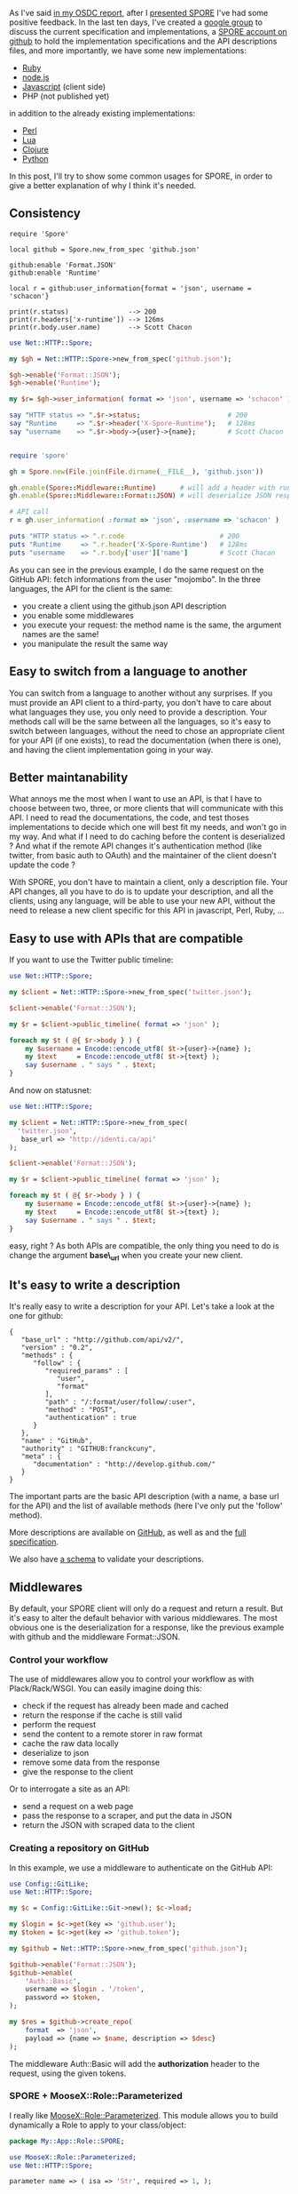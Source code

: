 As I've said
[[http://lumberjaph.net/conference/2010/10/12/osdcfr.html][in my OSDC
report]], after I
[[http://www.slideshare.net/franckcuny/spore][presented SPORE]] I've had
some positive feedback. In the last ten days, I've created a
[[http://groups.google.com/group/spore-rest][google group]] to discuss
the current specification and implementations, a
[[http://github.com/SPORE][SPORE account on github]] to hold the
implementation specifications and the API descriptions files, and more
importantly, we have some new implementations:

-  [[http://github.com/sukria/Ruby-Spore][Ruby]]
-  [[http://github.com/francois2metz/node-spore][node.js]]
-  [[http://github.com/nikopol/jquery-spore][Javascript]] (client side)
-  PHP (not published yet)

in addition to the already existing implementations:

-  [[http://github.com/franckcuny/net-http-spore][Perl]]
-  [[http://github.com/fperrad/lua-Spore][Lua]]
-  [[http://github.com/ngrunwald/clj-spore][Clojure]]
-  [[http://github.com/elishowk/pyspore][Python]]

In this post, I'll try to show some common usages for SPORE, in order to
give a better explanation of why I think it's needed.

** Consistency

#+BEGIN_EXAMPLE
    require 'Spore'
     
    local github = Spore.new_from_spec 'github.json'
     
    github:enable 'Format.JSON'
    github:enable 'Runtime'
     
    local r = github:user_information{format = 'json', username = 'schacon'}
     
    print(r.status)               --> 200
    print(r.headers['x-runtime']) --> 126ms
    print(r.body.user.name)       --> Scott Chacon
#+END_EXAMPLE

#+BEGIN_SRC perl
    use Net::HTTP::Spore;
     
    my $gh = Net::HTTP::Spore->new_from_spec('github.json');
     
    $gh->enable('Format::JSON');
    $gh->enable('Runtime');
     
    my $r= $gh->user_information( format => 'json', username => 'schacon' );
     
    say "HTTP status => ".$r->status;                      # 200
    say "Runtime     => ".$r->header('X-Spore-Runtime');   # 128ms
    say "username    => ".$r->body->{user}->{name};        # Scott Chacon
#+END_SRC

#+BEGIN_SRC ruby
     
    require 'spore'
     
    gh = Spore.new(File.join(File.dirname(__FILE__), 'github.json'))
     
    gh.enable(Spore::Middleware::Runtime)      # will add a header with runtime
    gh.enable(Spore::Middleware::Format::JSON) # will deserialize JSON responses
     
    # API call
    r = gh.user_information( :format => 'json', :username => 'schacon' )
     
    puts "HTTP status => ".r.code                        # 200
    puts "Runtime     => ".r.header('X-Spore-Runtime')   # 128ms
    puts "username    => ".r.body['user']['name']        # Scott Chacon
#+END_SRC

As you can see in the previous example, I do the same request on the
GitHub API: fetch informations from the user "mojombo". In the three
languages, the API for the client is the same:

-  you create a client using the github.json API description
-  you enable some middlewares
-  you execute your request: the method name is the same, the argument
   names are the same!
-  you manipulate the result the same way

** Easy to switch from a language to another

You can switch from a language to another without any surprises. If you
must provide an API client to a third-party, you don't have to care
about what languages they use, you only need to provide a description.
Your methods call will be the same between all the languages, so it's
easy to switch between languages, without the need to chose an
appropriate client for your API (if one exists), to read the
documentation (when there is one), and having the client implementation
going in your way.

** Better maintanability

What annoys me the most when I want to use an API, is that I have to
choose between two, three, or more clients that will communicate with
this API. I need to read the documentations, the code, and test thoses
implementations to decide which one will best fit my needs, and won't go
in my way. And what if I need to do caching before the content is
deserialized ? And what if the remote API changes it's authentication
method (like twitter, from basic auth to OAuth) and the maintainer of
the client doesn't update the code ?

With SPORE, you don't have to maintain a client, only a description
file. Your API changes, all you have to do is to update your
description, and all the clients, using any language, will be able to
use your new API, without the need to release a new client specific for
this API in javascript, Perl, Ruby, ...

** Easy to use with APIs that are compatible

If you want to use the Twitter public timeline:

#+BEGIN_SRC perl
    use Net::HTTP::Spore;
     
    my $client = Net::HTTP::Spore->new_from_spec('twitter.json');
     
    $client->enable('Format::JSON');
     
    my $r = $client->public_timeline( format => 'json' );
     
    foreach my $t ( @{ $r->body } ) {
        my $username = Encode::encode_utf8( $t->{user}->{name} );
        my $text     = Encode::encode_utf8( $t->{text} );
        say $username . " says " . $text;
    }
#+END_SRC

And now on statusnet:

#+BEGIN_SRC perl
    use Net::HTTP::Spore;
     
    my $client = Net::HTTP::Spore->new_from_spec(
      'twitter.json', 
       base_url => 'http://identi.ca/api'
    );
     
    $client->enable('Format::JSON');
     
    my $r = $client->public_timeline( format => 'json' );
     
    foreach my $t ( @{ $r->body } ) {
        my $username = Encode::encode_utf8( $t->{user}->{name} );
        my $text     = Encode::encode_utf8( $t->{text} );
        say $username . " says " . $text;
    }
#+END_SRC

easy, right ? As both APIs are compatible, the only thing you need to do
is change the argument *base\_url* when you create your new client.

** It's easy to write a description

It's really easy to write a description for your API. Let's take a look
at the one for github:

#+BEGIN_EXAMPLE
    {
       "base_url" : "http://github.com/api/v2/",
       "version" : "0.2",
       "methods" : {
          "follow" : {
             "required_params" : [
                "user",
                "format"
             ],
             "path" : "/:format/user/follow/:user",
             "method" : "POST",
             "authentication" : true
          }
       },
       "name" : "GitHub",
       "authority" : "GITHUB:franckcuny",
       "meta" : {
          "documentation" : "http://develop.github.com/"
       }
    }
#+END_EXAMPLE

The important parts are the basic API description (with a name, a base
url for the API) and the list of available methods (here I've only put
the 'follow' method).

More descriptions are available on
[[http://github.com/SPORE/api-description][GitHub]], as well as and the
[[http://github.com/SPORE/specifications/blob/master/spore_description.pod][full
specification]].

We also have
[[http://github.com/SPORE/specifications/blob/master/spore_validation.rx][a
schema]] to validate your descriptions.

** Middlewares

By default, your SPORE client will only do a request and return a
result. But it's easy to alter the default behavior with various
middlewares. The most obvious one is the deserialization for a response,
like the previous example with github and the middleware Format::JSON.

*** Control your workflow

The use of middlewares allow you to control your workflow as with
Plack/Rack/WSGI. You can easily imagine doing this:

-  check if the request has already been made and cached
-  return the response if the cache is still valid
-  perform the request
-  send the content to a remote storer in raw format
-  cache the raw data locally
-  deserialize to json
-  remove some data from the response
-  give the response to the client

Or to interrogate a site as an API:

-  send a request on a web page
-  pass the response to a scraper, and put the data in JSON
-  return the JSON with scraped data to the client

*** Creating a repository on GitHub

In this example, we use a middleware to authenticate on the GitHub API:

#+BEGIN_SRC perl
    use Config::GitLike;
    use Net::HTTP::Spore;
     
    my $c = Config::GitLike::Git->new(); $c->load;
     
    my $login = $c->get(key => 'github.user');
    my $token = $c->get(key => 'github.token');
     
    my $github = Net::HTTP::Spore->new_from_spec('github.json');
     
    $github->enable('Format::JSON');
    $github->enable(
        'Auth::Basic',
        username => $login . '/token',
        password => $token,
    );
     
    my $res = $github->create_repo(
        format  => 'json', 
        payload => {name => $name, description => $desc}
    );
#+END_SRC

The middleware Auth::Basic will add the *authorization* header to the
request, using the given tokens.

*** SPORE + MooseX::Role::Parameterized

I really like
[[http://search.cpan.org/perldoc?MooseX::Role::Parameterized][MooseX::Role::Parameterized]].
This module allows you to build dynamically a Role to apply to your
class/object:

#+BEGIN_SRC perl
    package My::App::Role::SPORE;                                                                                                                                                            
                                                                                                                                                                                                   
    use MooseX::Role::Parameterized;                                                                                                                                                               
    use Net::HTTP::Spore;                                                                                                                                                                          
                                                                                                                                                                                                   
    parameter name => ( isa => 'Str', required => 1, );                                                                                                                                            
                                                                                                                                                                                                   
    role {                                                                                                                                                                                         
        my $p    = shift;                                                                                                                                                                          
        my $name = $p->name;                                                                                                                                                                       
                                                                                                                                                                                                   
        has $name => (                                                                                                                                                                             
            is      => 'rw',                                                                                                                                                                       
            isa     => 'Object',                                                                                                                                                           
            lazy    => 1,                                                                                                                                                                          
            default => sub {                                                                                                                                                                       
                my $self          = shift;                                                                                                                                                         
                my $client_config = $self->context->{spore}->{$name};                                                                                                                              
                my $client        = Net::HTTP::Spore->new_from_spec(                                                                                                                               
                $client_config->{spec},                                                                                                                                                        
                    %{ $client_config->{options} },                                                                                                                                                
                );                                                                                                                                                                                 
                foreach my $mw ( @{ $client_config->{middlewares} } ) {                                                                                                                            
                    $client->enable($mw);                                                                                                                                                          
                }                                                                                                                                                                                  
            },                                                                                                                                                                                     
        );                                                                                                                                                                                         
    };                                                                                                                                                                                             
                                                                                                                                                                                                   
    1;   
     
    # in your app
     
    package My::App;
     
    use Moose;
     
    with 'My::App::Role::SPORE' => { name => 'couchdb' }, 
         'My::App::Role::SPORE' => { name => 'url_solver' };
     
    1;
#+END_SRC

This Role will add two new attributes to my class: *couchdb* and
*url\_solver*, reading from a config file a list of middlewares to apply
and the options (like base\_uri).

** Testing my application that uses CouchDB

This is a common case. In your application you use CouchDB to store some
information. When you run the tests for this application, you don't know
if there will be a couchdb running on the host, if it will be on the
default port, on what database should you do your tests, ...

The Perl implementation of SPORE comes with a Mock middleware:

#+BEGIN_SRC perl
    package myapp;
     
    use Moose;
    has couchdb_client => (is => 'rw', isa => 'Object');

    use Test::More;
    use JSON;
     
    use myapp;
     
    use Net::HTTP::Spore;
     
    my $content = { title => "blog post", website => "http://lumberjaph.net" };
     
    my $mock_server = {
        '/test_database/1234' => sub {
            my $req = shift;
            $req->new_response(
                200,
                [ 'Content-Type' => 'application/json' ],
                JSON::encode_json($content)
            );
        },
    };
     
    ok my $client =
      Net::HTTP::Spore->new_from_spec(
          '/home/franck/code/projects/spore/specifications/apps/couchdb.json',
        base_url => 'http://localhost:5984' );
     
    $client->enable('Format::JSON');
    $client->enable( 'Mock', tests => $mock_server );
     
    my $app = myapp->new(couchdb_client => $client);
     
    my $res =
      $app->client->get_document( database => 'test_database', doc_id => '1234' );
    is $res->[0],        200;
    is_deeply $res->[2], $content;
    is $res->header('Content-Type'), 'application/json';
     
    done_testing;
#+END_SRC

The middleware catches the request, checks if it matches something
defined by the user and returns a response.

** So ...

I really see SPORE as something Perlish: a glue. The various
implementations are a nice addition, and I'm happy to see some
suggestions and discussions about the specifications.

I'm pretty confident that the current specification for the API
description is stable at this point. We still need to write more
middlewares to see if we can cover most of the usages easily, so we can
decide if the specification for the implementation is valid.

(as always, thanks to bl0b!).
